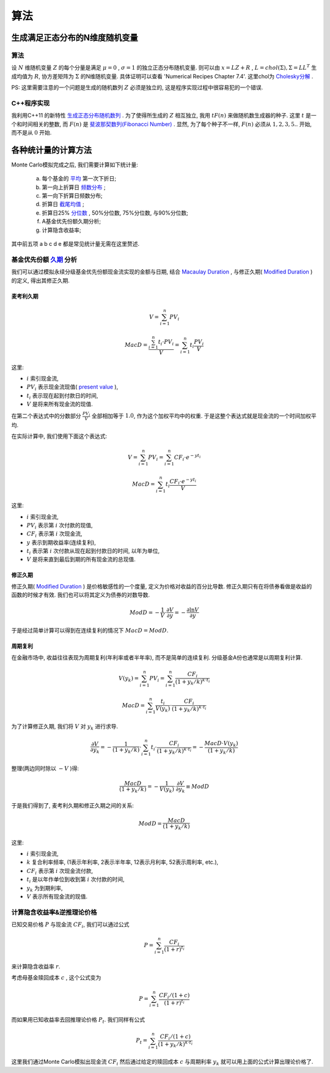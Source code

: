 算法
==============================

生成满足正态分布的N维度随机变量
------------------------------------------------------------

算法
````````````````````
设 :math:`N` 维随机变量 :math:`Z` 的每个分量是满足 :math:`\mu=0` , :math:`\sigma=1` 的独立正态分布随机变量. 
则可以由 :math:`x=LZ+R` , :math:`L=chol(\Sigma),\Sigma =LL^T` 生成均值为 :math:`R`, 协方差矩阵为 :math:`\Sigma` 的N维随机变量. 
具体证明可以查看 'Numerical Recipes Chapter 7.4'.
这里chol为 `Cholesky分解 <https://en.wikipedia.org/wiki/Cholesky_decomposition>`_ . 

PS: 这里需要注意的一个问题是生成的随机数列 :math:`Z` 必须是独立的, 这是程序实现过程中很容易犯的一个错误. 

C++程序实现
````````````````````
我利用C++11 的新特性 `生成正态分布随机数列 <http://www.cplusplus.com/reference/random/normal_distribution/>`_ . 
为了使得所生成的 :math:`Z` 相互独立, 我用 :math:`t F(n)` 来做随机数生成器的种子. 这里 :math:`t` 是一个和时间相关的整数,  
而 :math:`F(n)` 是 `斐波那契数列(Fibonacci Number) <https://en.wikipedia.org/wiki/Fibonacci_number>`_ .
显然, 为了每个种子不一样, :math:`F(n)` 必须从 :math:`1,2,3,5..` 开始, 而不是从 :math:`0` 开始. 


各种统计量的计算方法
----------------------------------------
Monte Carlo模拟完成之后, 我们需要计算如下统计量:

  a. 每个基金的 `平均 <https://en.wikipedia.org/wiki/Mean>`_ 第一次下折日;
  b. 第一向上折算日 `频数分布 <https://en.wikipedia.org/wiki/Frequency_distribution>`_ ;
  c. 第一向下折算日频数分布;
  d. 折算日 `截尾均值 <https://en.wikipedia.org/wiki/Truncated_mean>`_ ;
  e. 折算日25% `分位数 <https://en.wikipedia.org/wiki/Quantile>`_ , 50%分位数, 75%分位数, 与90%分位数;
  f. A基金优先份额久期分析;
  g. 计算隐含收益率;

其中前五项 a b c d e 都是常见统计量无需在这里赘述. 



基金优先份额 `久期 <https://en.wikipedia.org/wiki/Bond_duration>`_ 分析
````````````````````````````````````````````````````````````````````````````````````````````````````````````````````````
我们可以通过模拟永续分级基金优先份额现金流实现的金额与日期, 结合 `Macaulay Duration <https://en.wikipedia.org/wiki/Bond_duration#Macaulay_duration>`_ ,
与修正久期( `Modified Duration <https://en.wikipedia.org/wiki/Bond_duration#Modified_duration>`_ )的定义, 得出其修正久期.

.. index:: Macaulay Duration

麦考利久期
,,,,,,,,,,,,,,,,,,,,,,,,,,,,,,,,,,,,,,,,

.. math::
   V=\sum_{i=1}^{n}PV_i

.. math::
   
   MacD = \frac{\sum_{i=1}^{n}t_i\cdot PV_i }{V} = \sum_{i=1}^n t_i \frac{PV_i}{V}

这里:

- :math:`i` 索引现金流,
- :math:`PV_i` 表示现金流现值( `present value <https://en.wikipedia.org/wiki/Present_value>`_ ),
- :math:`t_i` 表示现在起到付款日的时间,
- :math:`V` 是将来所有现金流的现值.

在第二个表达式中的分数部分 :math:`\frac{PV_i}{V}` 全部相加等于 :math:`1.0`, 作为这个加权平均中的权重. 于是这整个表达式就是现金流的一个时间加权平均.

在实际计算中, 我们使用下面这个表达式:

.. math::

   V = \sum_{i=1}^{n}PV_i = \sum_{i=1}^{n} CF_i\cdot e^{-yt_i}

.. math::
   
   MacD = \sum_{i=1}^{n}t_i \frac{CF_i\cdot e^{-yt_i} }{V}

这里:

- :math:`i` 索引现金流,
- :math:`PV_i` 表示第 :math:`i` 次付款的现值,
- :math:`CF_i` 表示第 :math:`i` 次现金流,
- :math:`y` 表示到期收益率(连续复利),
- :math:`t_i` 表示第 :math:`i` 次付款从现在起到付款日的时间, 以年为单位,
- :math:`V` 是将来直到最后到期的所有现金流的总现值.

修正久期
,,,,,,,,,,,,,,,,,,,,,,,,,,,,,,,,,,,,,,,,

修正久期( `Modified Duration`_ ) 是价格敏感性的一个度量, 定义为价格对收益的百分比导数. 修正久期只有在将债券看做是收益的函数的时候才有效. 我们也可以将其定义为债券的对数导数.

.. math::
   
   ModD= -\frac{1}{V}\cdot \frac{\partial V}{\partial y} = -\frac{\partial \ln{V}}{\partial y}

于是经过简单计算可以得到在连续复利的情况下 :math:`MacD=ModD`.

周期复利
,,,,,,,,,,,,,,,,,,,,,

在金融市场中, 收益往往表现为周期复利(年利率或者半年率), 而不是简单的连续复利. 分级基金A份也通常是以周期复利计算.

.. math::
 
   V(y_k) = \sum_{i=1}^{n}PV_i = \sum_{i=1}^{n}\frac{CF_i}{(1+y_k/k)^{k\cdot t_i}}
   
.. math::

   MacD = \sum_{i=1}^{n} \frac {t_i} {V(y_k)} \cdot \frac{CF_i} {(1+y_k/k)^{k \cdot t_i}} 

为了计算修正久期, 我们将 :math:`V` 对 :math:`y_k` 进行求导.

.. math::

    \frac{\partial V}{\partial y_k} = - \frac{1}{(1+y_k/k)} \cdot \sum_{i=1}^{n} t_i \cdot \frac {CF_i} {(1+y_k/k)^{k \cdot t_i}} = - \frac{MacD \cdot V(y_k)} { (1+y_k/k)} 

整理(两边同时除以 :math:`-V` )得:

.. math::

   \frac{MacD } { (1+y_k/k)} = - \frac{1} {V(y_k)} \cdot \frac{\partial V}{\partial y_k}   \equiv ModD

于是我们得到了, 麦考利久期和修正久期之间的关系:

.. math::
   
   ModD = \frac{MacD}{(1+y_k/k)}

这里:

- :math:`i` 索引现金流,
- :math:`k` 复合利率频率, (1表示年利率, 2表示半年率, 12表示月利率, 52表示周利率, etc.),
- :math:`CF_i` 表示第 :math:`i` 次现金流付款,
- :math:`t_i` 是以年作单位到收到第 :math:`i` 次付款的时间,
- :math:`y_k` 为到期利率,
- :math:`V` 表示所有现金流的现值.

计算隐含收益率&逆推理论价格
````````````````````````````````````````````````````````````

已知交易价格 :math:`P` 与现金流 :math:`CF_i`, 我们可以通过公式 

.. math:: P = \sum_{i=1}^{n}\frac{CF_i}{(1+r)^{t_i}}

来计算隐含收益率 :math:`r`.

考虑母基金赎回成本 :math:`c` , 这个公式变为 

.. math:: P = \sum_{i=1}^{n}\frac{CF_i/(1+c)}{(1+r)^{t_i}}

而如果用已知收益率去回推理论价格 :math:`P_t`. 我们同样有公式 

.. math:: P_t = \sum_{i=1}^{n}\frac{CF_i/(1+c)}{(1+y_k/k)^{k\cdot t_i}}

这里我们通过Monte Carlo模拟出现金流 :math:`CF_i` 然后通过给定的赎回成本 :math:`c` 与周期利率 :math:`y_k` 就可以用上面的公式计算出理论价格了.
